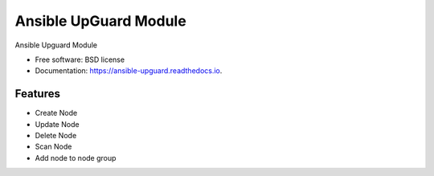 ======================
Ansible UpGuard Module
======================


.. image:: https://img.shields.io/travis/napalm255/ansible-upguard.svg
        :target: https://travis-ci.org/napalm255/ansible-upguard

.. image:: https://readthedocs.org/projects/ansible-upguard/badge/?version=latest
        :target: https://ansible-upguard.readthedocs.io/en/latest/?badge=latest
        :alt: Documentation Status

.. image:: https://pyup.io/repos/github/napalm255/ansible-upguard/shield.svg
     :target: https://pyup.io/repos/github/napalm255/ansible-upguard/
     :alt: Updates


Ansible Upguard Module


* Free software: BSD license
* Documentation: https://ansible-upguard.readthedocs.io.


Features
--------

* Create Node
* Update Node
* Delete Node
* Scan Node
* Add node to node group
